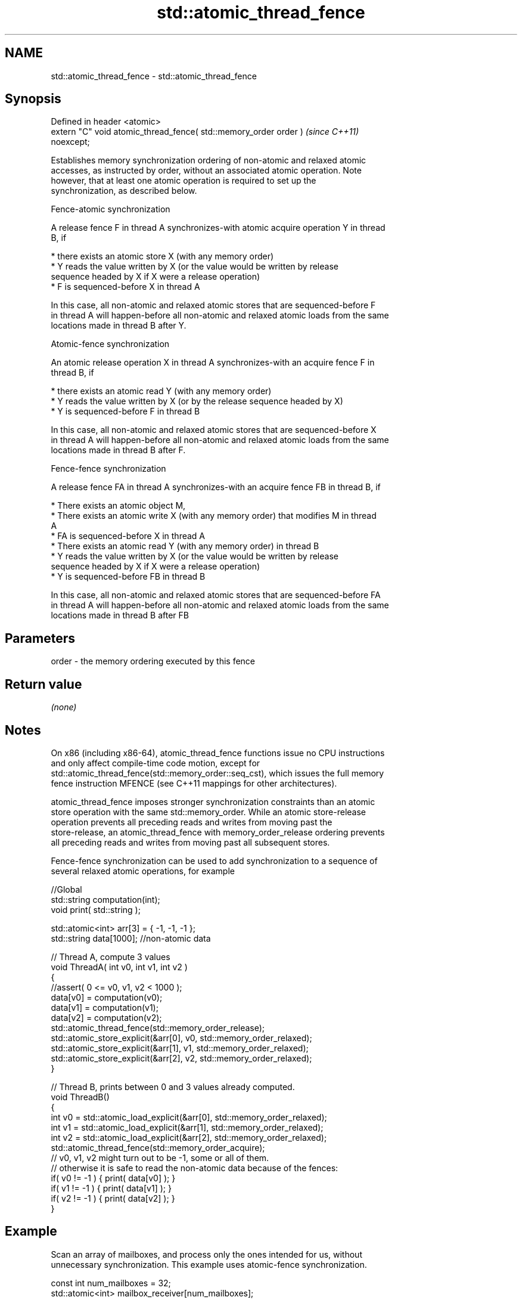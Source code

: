 .TH std::atomic_thread_fence 3 "2022.07.31" "http://cppreference.com" "C++ Standard Libary"
.SH NAME
std::atomic_thread_fence \- std::atomic_thread_fence

.SH Synopsis
   Defined in header <atomic>
   extern "C" void atomic_thread_fence( std::memory_order order )         \fI(since C++11)\fP
   noexcept;

   Establishes memory synchronization ordering of non-atomic and relaxed atomic
   accesses, as instructed by order, without an associated atomic operation. Note
   however, that at least one atomic operation is required to set up the
   synchronization, as described below.

    Fence-atomic synchronization

   A release fence F in thread A synchronizes-with atomic acquire operation Y in thread
   B, if

     * there exists an atomic store X (with any memory order)
     * Y reads the value written by X (or the value would be written by release
       sequence headed by X if X were a release operation)
     * F is sequenced-before X in thread A

   In this case, all non-atomic and relaxed atomic stores that are sequenced-before F
   in thread A will happen-before all non-atomic and relaxed atomic loads from the same
   locations made in thread B after Y.

    Atomic-fence synchronization

   An atomic release operation X in thread A synchronizes-with an acquire fence F in
   thread B, if

     * there exists an atomic read Y (with any memory order)
     * Y reads the value written by X (or by the release sequence headed by X)
     * Y is sequenced-before F in thread B

   In this case, all non-atomic and relaxed atomic stores that are sequenced-before X
   in thread A will happen-before all non-atomic and relaxed atomic loads from the same
   locations made in thread B after F.

    Fence-fence synchronization

   A release fence FA in thread A synchronizes-with an acquire fence FB in thread B, if

     * There exists an atomic object M,
     * There exists an atomic write X (with any memory order) that modifies M in thread
       A
     * FA is sequenced-before X in thread A
     * There exists an atomic read Y (with any memory order) in thread B
     * Y reads the value written by X (or the value would be written by release
       sequence headed by X if X were a release operation)
     * Y is sequenced-before FB in thread B

   In this case, all non-atomic and relaxed atomic stores that are sequenced-before FA
   in thread A will happen-before all non-atomic and relaxed atomic loads from the same
   locations made in thread B after FB

.SH Parameters

   order - the memory ordering executed by this fence

.SH Return value

   \fI(none)\fP

.SH Notes

   On x86 (including x86-64), atomic_thread_fence functions issue no CPU instructions
   and only affect compile-time code motion, except for
   std::atomic_thread_fence(std::memory_order::seq_cst), which issues the full memory
   fence instruction MFENCE (see C++11 mappings for other architectures).

   atomic_thread_fence imposes stronger synchronization constraints than an atomic
   store operation with the same std::memory_order. While an atomic store-release
   operation prevents all preceding reads and writes from moving past the
   store-release, an atomic_thread_fence with memory_order_release ordering prevents
   all preceding reads and writes from moving past all subsequent stores.

   Fence-fence synchronization can be used to add synchronization to a sequence of
   several relaxed atomic operations, for example

 //Global
 std::string computation(int);
 void print( std::string );

 std::atomic<int> arr[3] = { -1, -1, -1 };
 std::string data[1000]; //non-atomic data

 // Thread A, compute 3 values
 void ThreadA( int v0, int v1, int v2 )
 {
 //assert( 0 <= v0, v1, v2 < 1000 );
 data[v0] = computation(v0);
 data[v1] = computation(v1);
 data[v2] = computation(v2);
 std::atomic_thread_fence(std::memory_order_release);
 std::atomic_store_explicit(&arr[0], v0, std::memory_order_relaxed);
 std::atomic_store_explicit(&arr[1], v1, std::memory_order_relaxed);
 std::atomic_store_explicit(&arr[2], v2, std::memory_order_relaxed);
 }

 // Thread B, prints between 0 and 3 values already computed.
 void ThreadB()
 {
 int v0 = std::atomic_load_explicit(&arr[0], std::memory_order_relaxed);
 int v1 = std::atomic_load_explicit(&arr[1], std::memory_order_relaxed);
 int v2 = std::atomic_load_explicit(&arr[2], std::memory_order_relaxed);
 std::atomic_thread_fence(std::memory_order_acquire);
 // v0, v1, v2 might turn out to be -1, some or all of them.
 // otherwise it is safe to read the non-atomic data because of the fences:
 if( v0 != -1 ) { print( data[v0] ); }
 if( v1 != -1 ) { print( data[v1] ); }
 if( v2 != -1 ) { print( data[v2] ); }
 }

.SH Example

   Scan an array of mailboxes, and process only the ones intended for us, without
   unnecessary synchronization. This example uses atomic-fence synchronization.

 const int num_mailboxes = 32;
 std::atomic<int> mailbox_receiver[num_mailboxes];
 std::string mailbox_data[num_mailboxes];

 // The writer threads update non-atomic shared data
 // and then update mailbox_receiver[i] as follows
 mailbox_data[i] = ...;
 std::atomic_store_explicit(&mailbox_receiver[i], receiver_id, std::memory_order_release);

 // Reader thread needs to check all mailbox[i], but only needs to sync with one
 for (int i = 0; i < num_mailboxes; ++i) {
     if (std::atomic_load_explicit(&mailbox_receiver[i], std::memory_order_relaxed) == my_id) {
         std::atomic_thread_fence(std::memory_order_acquire); // synchronize with just one writer
         do_work( mailbox_data[i] ); // guaranteed to observe everything done in the writer thread before
                     // the atomic_store_explicit()
     }
  }

.SH See also

   memory_order        defines memory ordering constraints for the given atomic
   \fI(C++11)\fP             operation
                       \fI(enum)\fP
   atomic_signal_fence fence between a thread and a signal handler executed in the same
   \fI(C++11)\fP             thread
                       \fI(function)\fP
